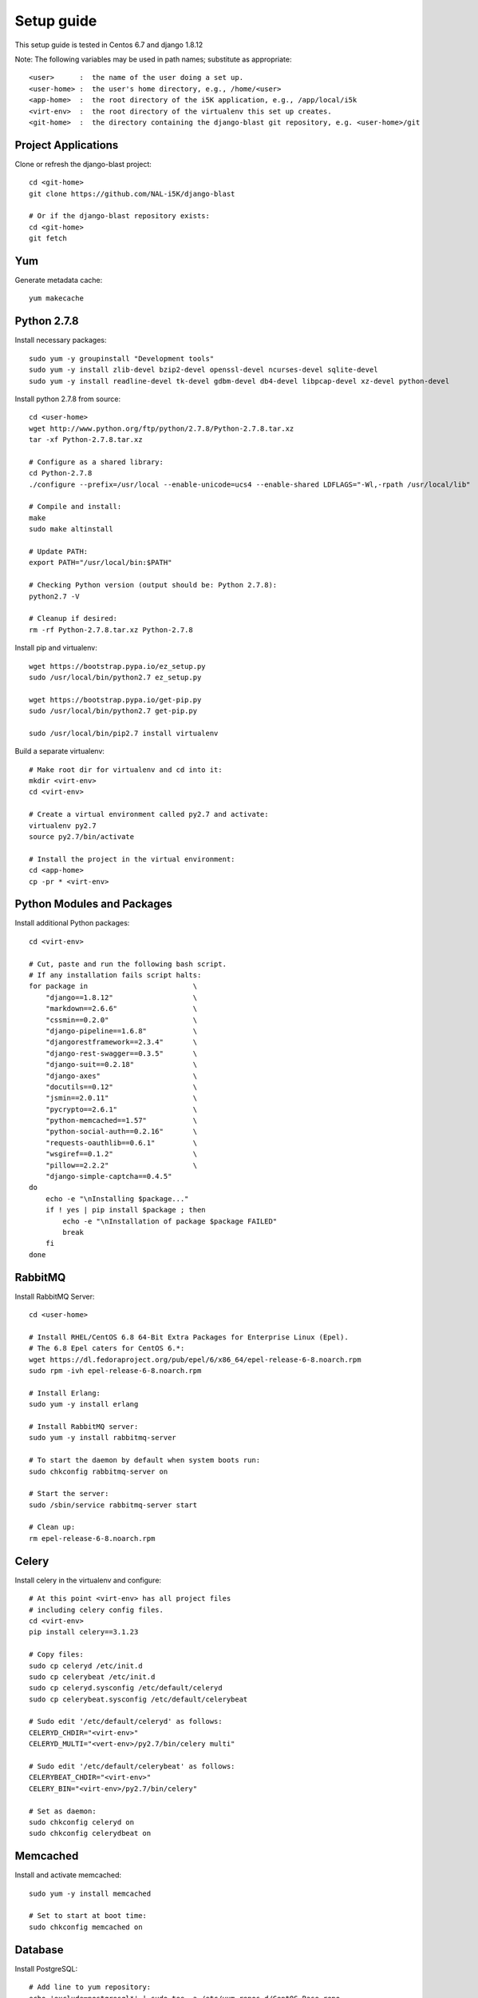 Setup guide
===========

This setup guide is tested in Centos 6.7 and django 1.8.12

Note: The following variables may be used in path names; substitute as appropriate:: 

   <user>      :  the name of the user doing a set up. 
   <user-home> :  the user's home directory, e.g., /home/<user>
   <app-home>  :  the root directory of the i5K application, e.g., /app/local/i5k
   <virt-env>  :  the root directory of the virtualenv this set up creates. 
   <git-home>  :  the directory containing the django-blast git repository, e.g. <user-home>/git

Project Applications 
--------------------

Clone or refresh the django-blast project::

    cd <git-home>
    git clone https://github.com/NAL-i5K/django-blast
    
    # Or if the django-blast repository exists:
    cd <git-home>
    git fetch

Yum
---

Generate metadata cache::

    yum makecache
    
Python 2.7.8
------------

Install necessary packages::

    sudo yum -y groupinstall "Development tools"
    sudo yum -y install zlib-devel bzip2-devel openssl-devel ncurses-devel sqlite-devel 
    sudo yum -y install readline-devel tk-devel gdbm-devel db4-devel libpcap-devel xz-devel python-devel

Install python 2.7.8 from source::

    cd <user-home>
    wget http://www.python.org/ftp/python/2.7.8/Python-2.7.8.tar.xz  
    tar -xf Python-2.7.8.tar.xz
    
    # Configure as a shared library:
    cd Python-2.7.8
    ./configure --prefix=/usr/local --enable-unicode=ucs4 --enable-shared LDFLAGS="-Wl,-rpath /usr/local/lib"

    # Compile and install:
    make  
    sudo make altinstall
    
    # Update PATH:
    export PATH="/usr/local/bin:$PATH"
    
    # Checking Python version (output should be: Python 2.7.8):
    python2.7 -V

    # Cleanup if desired:
    rm -rf Python-2.7.8.tar.xz Python-2.7.8
    
Install pip and virtualenv::

    wget https://bootstrap.pypa.io/ez_setup.py
    sudo /usr/local/bin/python2.7 ez_setup.py
    
    wget https://bootstrap.pypa.io/get-pip.py
    sudo /usr/local/bin/python2.7 get-pip.py
    
    sudo /usr/local/bin/pip2.7 install virtualenv

Build a separate virtualenv::

    # Make root dir for virtualenv and cd into it:
    mkdir <virt-env>
    cd <virt-env> 
    
    # Create a virtual environment called py2.7 and activate:
    virtualenv py2.7 
    source py2.7/bin/activate
    
    # Install the project in the virtual environment:
    cd <app-home> 
    cp -pr * <virt-env> 
    
Python Modules and Packages
---------------------------

Install additional Python packages::

    cd <virt-env>
     
    # Cut, paste and run the following bash script.
    # If any installation fails script halts:  
    for package in                         \
        "django==1.8.12"                   \
        "markdown==2.6.6"                  \
        "cssmin==0.2.0"                    \
        "django-pipeline==1.6.8"           \
        "djangorestframework==2.3.4"       \
        "django-rest-swagger==0.3.5"       \
        "django-suit==0.2.18"              \
        "django-axes"                      \
        "docutils==0.12"                   \
        "jsmin==2.0.11"                    \
        "pycrypto==2.6.1"                  \
        "python-memcached==1.57"           \
        "python-social-auth==0.2.16"       \
        "requests-oauthlib==0.6.1"         \
        "wsgiref==0.1.2"                   \
        "pillow==2.2.2"                    \
        "django-simple-captcha==0.4.5"
    do
        echo -e "\nInstalling $package..."
        if ! yes | pip install $package ; then 
            echo -e "\nInstallation of package $package FAILED"
            break
        fi
    done
    
RabbitMQ
--------

Install RabbitMQ Server::

    cd <user-home> 

    # Install RHEL/CentOS 6.8 64-Bit Extra Packages for Enterprise Linux (Epel). 
    # The 6.8 Epel caters for CentOS 6.*:
    wget https://dl.fedoraproject.org/pub/epel/6/x86_64/epel-release-6-8.noarch.rpm
    sudo rpm -ivh epel-release-6-8.noarch.rpm

    # Install Erlang:
    sudo yum -y install erlang

    # Install RabbitMQ server:
    sudo yum -y install rabbitmq-server

    # To start the daemon by default when system boots run:
    sudo chkconfig rabbitmq-server on

    # Start the server:
    sudo /sbin/service rabbitmq-server start

    # Clean up:
    rm epel-release-6-8.noarch.rpm

    
Celery
------

Install celery in the virtualenv and configure::

    # At this point <virt-env> has all project files
    # including celery config files.
    cd <virt-env>
    pip install celery==3.1.23

    # Copy files:
    sudo cp celeryd /etc/init.d
    sudo cp celerybeat /etc/init.d
    sudo cp celeryd.sysconfig /etc/default/celeryd
    sudo cp celerybeat.sysconfig /etc/default/celerybeat
    
    # Sudo edit '/etc/default/celeryd' as follows: 
    CELERYD_CHDIR="<virt-env>"
    CELERYD_MULTI="<vert-env>/py2.7/bin/celery multi"
    
    # Sudo edit '/etc/default/celerybeat' as follows:
    CELERYBEAT_CHDIR="<virt-env>"
    CELERY_BIN="<virt-env>/py2.7/bin/celery"

    # Set as daemon:
    sudo chkconfig celeryd on
    sudo chkconfig celerydbeat on

Memcached
---------

Install and activate memcached::

   sudo yum -y install memcached

   # Set to start at boot time: 
   sudo chkconfig memcached on 

Database
--------

Install PostgreSQL::

    # Add line to yum repository: 
    echo 'exclude=postgresql*' | sudo tee -a /etc/yum.repos.d/CentOS-Base.repo

    # Install the PostgreSQL Global Development Group (PGDG) RPM file:
    sudo yum -y install http://yum.postgresql.org/9.5/redhat/rhel-6-x86_64/pgdg-centos95-9.5-2.noarch.rpm
    
    # Install PostgreSQL 9.5:
    sudo yum -y install postgresql95-server postgresql95-contrib postgresql95-devel
    
    # Initialize (uses default data directory: /var/lib/pgsql):
    sudo service postgresql-9.5 initdb   
    
    # Startup at boot:
    sudo chkconfig postgresql-9.5 on
    
    # Control:
    # sudo service postgresql-9.5 <command>
    # 
    # where <command> can be:
    #  
    #     start   : start the database.
    #     stop    : stop the database.
    #     restart : stop/start the database; used to read changes to core configuration files.
    #     reload  : reload pg_hba.conf file while keeping database running. 
    
    # Start:
    sudo service postgresql-9.5 start

    #
    #  (To remove everything: sudo yum erase postgresql95*)
    #
    
    # Create django database and user:
    sudo su - postgres
    psql
    
    # At the prompt 'postgres=#' enter:
    create database django;
    create user django;
    grant all on database django to django;
    
    # Connect to django database:
    \c django
    
    # Create extension hstore:
    create extension hstore;

    # Exit psql and postgres user:
    \q
    exit

    # Config in pg_hba.conf:
    cd <virt-env> 
    export PATH=/usr/pgsql-9.5/bin:$PATH
    pip install psycopg2==2.6

 
Migrate Schema to to PostgreSQL
------------------------------- 

Run migrate::

    cd <virt-env>
    python manage.py migrate

Run on Apache HTTP Server  - TBD
-------------------------

Install Apache HTTP Server and development tools ( `install reference`_ )

  .. _install reference: http://modwsgi.readthedocs.org/en/latest/user-guides/quick-installation-guide.html

::

    yum install httpd-devel

    # set as daemon
    systemctl enable httpd

    wget https://github.com/GrahamDumpleton/mod_wsgi/archive/4.4.23.tar.gz 
    tar -zxf 4.4.23.tar.gz
    cd mod_wsgi-4.4.23/  
    ./configure --with-apxs=/usr/sbin/apxs 
    make
    make install

Use Django with Apache and mod_wsgi ( `configuration reference`_ )

  .. _configuration reference: https://docs.djangoproject.com/en/1.9/howto/deployment/wsgi/modwsgi/

::

    LoadModule wsgi_module modules/mod_wsgi.so


